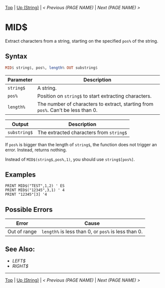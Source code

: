 # (KEEP THIS)
#+TEMPLATE_VERSION: 1.16
#+OPTIONS: f:t


# PLATFORM INFO TEMPLATES
# (you can remove this)
#+BEGIN_COMMENT
#+BEGIN_SRC diff
-⚠️ This feature is only available on 3DS
#+END_SRC
#+BEGIN_COMMENT # did I mention that org-ruby is broken
#+BEGIN_SRC diff
-⚠️ This feature is only available on Wii U
#+END_SRC
#+BEGIN_COMMENT
#+BEGIN_SRC diff
-⚠️ This feature is only available on Pasocom Mini
#+END_SRC
#+BEGIN_COMMENT
#+BEGIN_SRC diff
-⚠️ This feature is only available on *Starter
#+END_SRC
#+BEGIN_COMMENT
#+BEGIN_SRC diff
-⚠️ This feature is only available on Switch
#+END_SRC
#+END_COMMENT

# modify these to display the category name and link to the previous and next pages.
# REMEMBER TO COPY IT TO THE FOOTER AS WELL
[[/][Top]] | [[./][Up (String)]] | [[PREVIOUS.org][< Previous (PAGE NAME)]] | [[NEXT.org][Next (PAGE NAME) >]]

* MID$
Extract characters from a string, starting on the specified =pos%= of the string.

** Syntax
# use haskell as language for syntax examples as a gross workaround for github being the worst
#+BEGIN_SRC haskell
MID$ string$, pos%, length% OUT substring$
#+END_SRC

# if alternate syntax is needed, list it in the same way. Use OUT for one-return forms

# describe the arguments here, if necessary.  at minimum, describe types
| Parameter | Description |
|-----------+-------------|
| =string$= | A string. |
| =pos%= | Position on =string$= to start extracting characters.|
| =length%= | The number of characters to extract, starting from =pos%=. Can't be less than 0. |
# if the output is nontrivial or has interesting properties:
| Output    | Description       |
|-----------+-------------------|
| =substring$= | The extracted characters from =string$= |

If =pos%= is bigger than the length of =string$=, the function does not trigger an error. Instead, returns nothing.

Instead of =MID$(string$,pos%,1)=, you should use =string$[pos%]=.

** Examples
#+BEGIN_SRC smilebasic
PRINT MID$("TEST",1,2) ' ES
PRINT MID$("12345",3,1) ' 4
PRINT "12345"[3] '4
#+END_SRC

** Possible Errors
# Detail errors one might get from the instruction, with a focus on making the resolution clear
| Error | Cause |
|-------+-------|
| Out of range | =length%= is less than 0, or =pos%= is less than 0. |

** See Also:
- [[LEFT$.org][LEFT$]]
- [[RIGHT$.org][RIGHT$]]

# If the page is longer than one screen height or so, add a navigation bar at the bottom of the page as well
-----
[[/][Top]] | [[./][Up (String)]] | [[PREVIOUS.org][< Previous (PAGE NAME)]] | [[NEXT.org][Next (PAGE NAME) >]]
